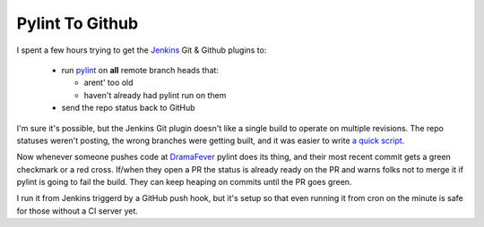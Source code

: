 Pylint To Github
================

I spent a few hours trying to get the Jenkins_ Git & Github plugins to:

 - run pylint_ on **all** remote branch heads that:

   - arent' too old
   - haven't already had pylint run on them

 - send the repo status back to GitHub

I'm sure it's possible, but the Jenkins Git plugin doesn't like a single build
to operate on multiple revisions.  The repo statuses weren't posting, the wrong
branches were getting built, and it was easier to write `a quick script`_.

Now whenever someone pushes code at DramaFever_ pylint does its thing, and their
most recent commit gets a green checkmark or a red cross.  If/when they open a PR
the status is already ready on the PR and warns folks not to merge it if pylint
is going to fail the build.  They can keep heaping on commits until the PR goes
green.

I run it from Jenkins triggerd by a GitHub push hook, but it's setup so that
even running it from cron on the minute is safe for those without a CI server
yet.

.. attachment-image:: green-checks.png
   :width: 925px
   :height: 262px
   :alt: Branches with green checks

.. _Jenkins: http://jenkins-ci.org/
.. _pylint: http://www.pylint.org/
.. _DramaFever: http://www.dramafever.com
.. _a quick script: https://github.com/Ry4an/pylint-to-github

.. tags: ideas-built,software,python
